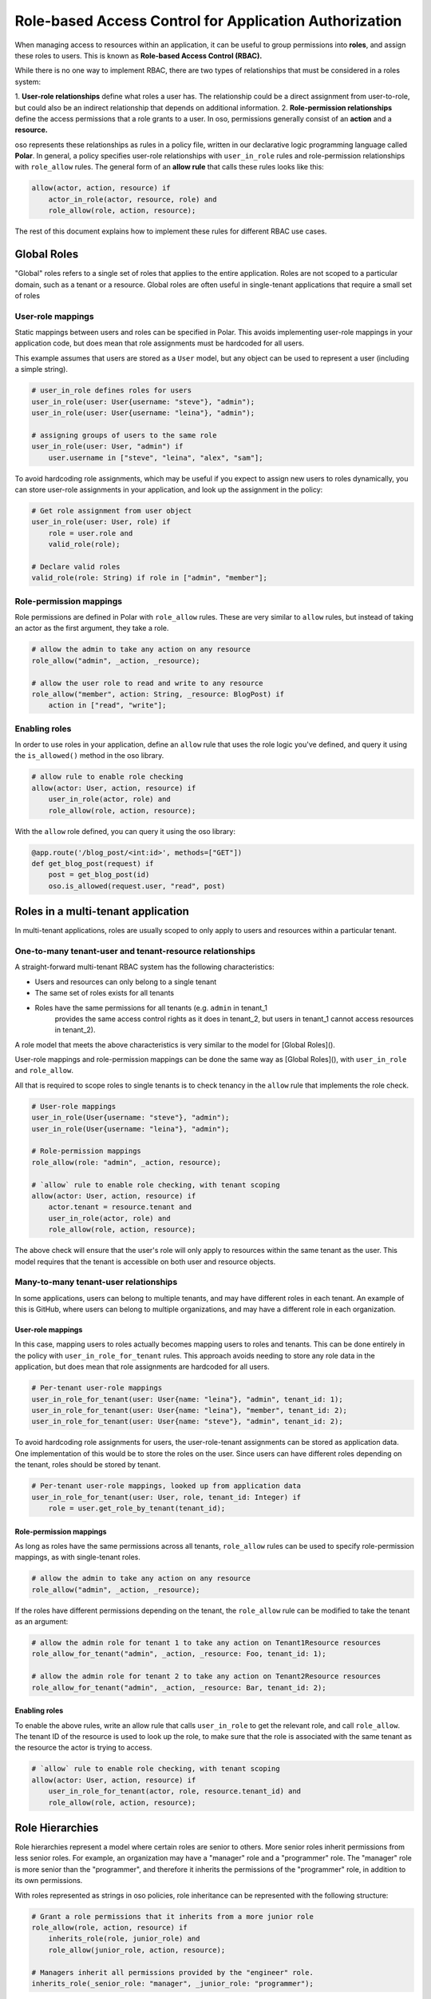 =======================================================
Role-based Access Control for Application Authorization
=======================================================

When managing access to resources within an application, it can be useful to
group permissions into **roles**, and assign these roles to users. This is
known as **Role-based Access Control (RBAC).**

While there is no one way to implement RBAC, there are two types of
relationships that must be considered in a roles system:

1. **User-role relationships** define what roles a user has. The relationship
could be a direct assignment from user-to-role, but could also be an indirect
relationship that depends on additional information.
2. **Role-permission relationships** define the access permissions that a
role grants to a user. In oso, permissions generally consist of an **action**
and a **resource.**

oso represents these relationships as rules in a policy file, written in our
declarative logic programming language called **Polar**. In general, a policy
specifies user-role relationships with ``user_in_role`` rules and
role-permission relationships with ``role_allow`` rules. The general form of
an **allow rule** that calls these rules looks like this:

.. code-block:: polar
    :class: no-select

    allow(actor, action, resource) if
        actor_in_role(actor, resource, role) and
        role_allow(role, action, resource);

The rest of this document explains how to implement these rules for different RBAC use cases.

.. Benefits of RBAC (TODO)

Global Roles
============

"Global" roles refers to a single set of roles that applies to the entire
application. Roles are not scoped to a particular domain, such as a tenant or
a resource. Global roles are often useful in single-tenant applications that
require a small set of roles

User-role mappings
-------------------

Static mappings between users and roles can be specified in Polar. This
avoids implementing user-role mappings in your application code, but does
mean that role assignments must be hardcoded for all users.

This example assumes that users are stored as a ``User`` model, but any
object can be used to represent a user (including a simple string).

.. code-block:: polar
    :class: no-select

    # user_in_role defines roles for users
    user_in_role(user: User{username: "steve"}, "admin");
    user_in_role(user: User{username: "leina"}, "admin");

    # assigning groups of users to the same role
    user_in_role(user: User, "admin") if
        user.username in ["steve", "leina", "alex", "sam"];

To avoid hardcoding role assignments, which may be useful if you expect to
assign new users to roles dynamically, you can store user-role assignments in
your application, and look up the assignment in the policy:

.. code-block:: polar
    :class: no-select

    # Get role assignment from user object
    user_in_role(user: User, role) if
        role = user.role and
        valid_role(role);

    # Declare valid roles
    valid_role(role: String) if role in ["admin", "member"];

Role-permission mappings
-------------------------

Role permissions are defined in Polar with ``role_allow`` rules. These are
very similar to ``allow`` rules, but instead of taking an actor as the first
argument, they take a role.

.. code-block:: polar
    :class: no-select

    # allow the admin to take any action on any resource
    role_allow("admin", _action, _resource);

    # allow the user role to read and write to any resource
    role_allow("member", action: String, _resource: BlogPost) if
        action in ["read", "write"];

Enabling roles
--------------

In order to use roles in your application, define an ``allow`` rule that uses
the role logic you've defined, and query it using the ``is_allowed()`` method
in the oso library.

.. code-block:: polar
    :class: no-select

    # allow rule to enable role checking
    allow(actor: User, action, resource) if
        user_in_role(actor, role) and
        role_allow(role, action, resource);

With the ``allow`` role defined, you can query it using the oso library:

.. code-block:: python
    :class: no-select

    @app.route('/blog_post/<int:id>', methods=["GET"])
    def get_blog_post(request) if
        post = get_blog_post(id)
        oso.is_allowed(request.user, "read", post)

Roles in a multi-tenant application
===================================

In multi-tenant applications, roles are usually scoped to only apply to users
and resources within a particular tenant.


One-to-many tenant-user and tenant-resource relationships
---------------------------------------------------------

A straight-forward multi-tenant RBAC system has the following characteristics:

- Users and resources can only belong to a single tenant
- The same set of roles exists for all tenants
- Roles have the same permissions for all tenants (e.g. ``admin`` in tenant_1
    provides the same access control rights as it does in tenant_2, but users in
    tenant_1 cannot access resources in tenant_2).

A role model that meets the above characteristics is very similar to the model for [Global Roles]().

User-role mappings and role-permission mappings can be done the same way as
[Global Roles](), with ``user_in_role`` and ``role_allow``.

All that is required to scope roles to single tenants is to check tenancy in
the ``allow`` rule that implements the role check.

.. code-block:: polar
    :class: no-select

    # User-role mappings
    user_in_role(User{username: "steve"}, "admin");
    user_in_role(User{username: "leina"}, "admin");

    # Role-permission mappings
    role_allow(role: "admin", _action, resource);

    # `allow` rule to enable role checking, with tenant scoping
    allow(actor: User, action, resource) if
        actor.tenant = resource.tenant and
        user_in_role(actor, role) and
        role_allow(role, action, resource);

The above check will ensure that the user's role will only apply to resources
within the same tenant as the user. This model requires that the tenant is
accessible on both user and resource objects.

Many-to-many tenant-user relationships
--------------------------------------

In some applications, users can belong to multiple tenants, and may have
different roles in each tenant. An example of this is GitHub, where users can
belong to multiple organizations, and may have a different role in each
organization.

User-role mappings
^^^^^^^^^^^^^^^^^^

In this case, mapping users to roles actually becomes mapping users to roles
and tenants. This can be done entirely in the policy with
``user_in_role_for_tenant`` rules. This approach avoids needing to store any
role data in the application, but does mean that role assignments are
hardcoded for all users.

.. code-block:: polar
    :class: no-select

    # Per-tenant user-role mappings
    user_in_role_for_tenant(user: User{name: "leina"}, "admin", tenant_id: 1);
    user_in_role_for_tenant(user: User{name: "leina"}, "member", tenant_id: 2);
    user_in_role_for_tenant(user: User{name: "steve"}, "admin", tenant_id: 2);

To avoid hardcoding role assignments for users, the user-role-tenant
assignments can be stored as application data. One implementation of this
would be to store the roles on the user. Since users can have different roles
depending on the tenant, roles should be stored by tenant.

.. code-block:: polar
    :class: no-select

    # Per-tenant user-role mappings, looked up from application data
    user_in_role_for_tenant(user: User, role, tenant_id: Integer) if
        role = user.get_role_by_tenant(tenant_id);

Role-permission mappings
^^^^^^^^^^^^^^^^^^^^^^^^^

As long as roles have the same permissions across all tenants, ``role_allow``
rules can be used to specify role-permission mappings, as with single-tenant roles.

.. code-block:: polar
    :class: no-select

    # allow the admin to take any action on any resource
    role_allow("admin", _action, _resource);

If the roles have different permissions depending on the tenant, the
``role_allow`` rule can be modified to take the tenant as an argument:

.. code-block:: polar
    :class: no-select

    # allow the admin role for tenant 1 to take any action on Tenant1Resource resources
    role_allow_for_tenant("admin", _action, _resource: Foo, tenant_id: 1);

    # allow the admin role for tenant 2 to take any action on Tenant2Resource resources
    role_allow_for_tenant("admin", _action, _resource: Bar, tenant_id: 2);

Enabling roles
^^^^^^^^^^^^^^

To enable the above rules, write an allow rule that calls ``user_in_role`` to
get the relevant role, and call ``role_allow``. The tenant ID of the resource
is used to look up the role, to make sure that the role is associated with
the same tenant as the resource the actor is trying to access.

.. code-block:: polar
    :class: no-select

    # `allow` rule to enable role checking, with tenant scoping
    allow(actor: User, action, resource) if
        user_in_role_for_tenant(actor, role, resource.tenant_id) and
        role_allow(role, action, resource);

Role Hierarchies
================

Role hierarchies represent a model where certain roles are senior to others.
More senior roles inherit permissions from less senior roles. For example, an
organization may have a "manager" role and a "programmer" role. The "manager"
role is more senior than the "programmer", and therefore it inherits the
permissions of the "programmer" role, in addition to its own permissions.

With roles represented as strings in oso policies, role inheritance can be
represented with the following structure:

.. code-block:: polar
    :class: no-select

    # Grant a role permissions that it inherits from a more junior role
    role_allow(role, action, resource) if
        inherits_role(role, junior_role) and
        role_allow(junior_role, action, resource);

    # Managers inherit all permissions provided by the "engineer" role.
    inherits_role(_senior_role: "manager", _junior_role: "programmer");

By adding the above ``role_allow``, any role hierarchies declared with
``inherits_role`` rules will be enforced. Permissions should be assigned to
roles directly using ``role_allow`` rules:

.. code-block:: polar
    :class: no-select

    # Members can read any resource
    role_allow("programmer", _action, resource: ProgrammingResource);

    # Admins can create and delete resources
    role_allow("manager", _action, resource: ManagerResource);

With these roles in place, users with the "manager" role will be able to take
any action on both programming resources and manager resources.

Adding a new role to the hierarchy is very simple with this structure. For
example, adding an "admin" role that inherits permissions from the "manager"
role would require adding one rule:

.. code-block:: polar
    :class: no-select

    inherits_role("admin", "manager");

Multiple Inheritance
--------------------

This role hierarchy structure supports **multiple inheritance,** meaning that
a single role can inherit from multiple junior roles (by adding more
``inherits_role`` rules). For example, there may be a "test_engineer" role
that the "manager" also inherits permissions from. Simply adding another
``inherits_role`` for "manager" will implement this model.

.. code-block:: polar
    :class: no-select

    inherits_role("manager", "test_engineer");

Resource-specific roles
=======================

When controlling access to more than one type of resource, it is often useful
to use roles that specifically apply to one resource or another. For example,
in a project management app there might be ``Project`` resources, which have
the following roles: "member", "developer", and "manager". These roles assign
permissions specifically to the ``Project`` resource.

If these roles are pre-defined, they generally will confer the same
permissions across all ``Project`` resources, but the users assigned to the
role will differ from project-to-project. In other words, the role-permission
mappings are specific to the resource `type`, while the user-role mappings
are specific to the resource `instance`.

This model can be implemented in Polar by implementing
``user_in_role_for_resource`` and ``role_allow`` rules, which are enabled
with the following top-level ``allow`` rule.

.. code-block:: polar
    :class: no-select

    allow(user, action, resource) if
        user_in_role_for_resource(user, role, resource) and
        role_allow(role, resource);

User-role mappings
------------------

Users are generally assigned a resource-specific role on a per-resource
basis. Meaning, a user could have the "member" role for Project 1 and the
"admin" role for Project 2, and the user's access would be different for each
resource. Users can be mapped to roles on a per-resource basis in Polar, by
hardcoding the user-role-resource assignments:

.. code-block:: polar
    :class: no-select

    # Assign leina the "member" role for Project 1
    user_in_role_for_resource(user: User{name: "leina"},
                                                        role: "member",
                                                        project: Project{id: 1});

To avoid hardcoding the user-role-resource assignments, the assignments can
be stored as application data and accessed from the policy.

There are a variety of ways to store these mappings in the application. The
following rules show how the mapping might be accessed in different ways,
depending on the mapping implementation.

.. code-block:: polar
    :class: no-select

    # Get the user's role for a specific Project resource
    # Roles are accessed by resource on the user object
    user_in_role_for_resource(user: User, role, project: Project) if
        role = user.get_role_for_resource(project);

    # Alternative to the above
    # Users are accessed by role on the Project object
    user_in_role_for_resource(user: User, role, project: Project) if
        user in project.get_members(role);

    # Alternative to the above
    # Roles are accessed by user on the Project object
    user_in_role_for_resource(user: User, role, project: Project) if
        role = project.get_role(user);

Role-permission mappings
------------------------

Scoping the permissions of a role to a single resource type is
straight-forward in Polar, using rule specializers.

.. code-block:: polar
    :class: no-select

    role_allow("member", "view", _resource: Project);

Resource Hierarchies/ Nested Resources
--------------------------------------

It is common for resources to be nested inside of other resources. To
propagate access control through a resource hierarchy, it can be useful to
use a role to grant access to the top-level resource, and infer permissions
for nested resources based on that role. For example, there may be
``Document`` resources nested within the ``Project`` resource, and the
``Project`` "member" role should also grant certain kinds of access to
documents within the project.

.. code-block:: polar
    :class: no-select

    # Allow a user to "read" a document if they are in the "member" role for the
    # parent Project
    allow(user, "read", doc: Document) if
        user_in_role(user, "member", doc.project);

    # Alternative to the above
    # User has the same role on a document as they do on the parent Project
    user_in_role_for_resource(user: User, role, doc: Document) if
        user_in_role_for_resource(user, role, doc.Project);

    # Allow members to "read" documents
    role_allow("member", "read", _resource: Document);

Using roles with user groups
============================

Assigning roles to User groups
------------------------------

Sometimes it is helpful to assign a role to a group of users, rather than an
individual user. A good example of this is GitHub. In GitHub, users within an
Organization can be added to Teams. Roles can be assigned to teams, rather
than users, and the access granted by a team-level role applies to all the
team members. For this example, let's say that team-level roles are scoped to
resources.

.. code-block:: polar
    :class: no-select

    # Get the groups for a user
    user_in_group(user, group) if
        group in user.teams;

    # Assign a role to a group
    group_in_role_for_resource(group: Team{name: "backend_team"},
                                                            role: "owner",
                                                            resource: Repository{name: "backend_repo"});

    # Users inherit roles from their groups
    user_in_role_for_resource(user, role, resource) if
        user_in_group(user, group) and
        group_in_role_for_resource(group, role, resource);

Roles within a hierarchy of groups
----------------------------------

Applications often represent organization hierarchies by creating
hierarchical user groups. For example, GitHub supports nested Teams.
Recursive ``group_in_role`` rules can be used to propagate roles through a
group hierarchy.

.. code-block:: polar
    :class: no-select

    # Groups inherit roles from their parent groups
    group_in_role_for_resource(group: Team, role, resource: Repository) if
        group_in_role_for_resource(group.parent_group, role, resource);

Implied roles
=============

Sometimes it is convenient for user-role relationships to be implied, rather
than direct. For example, in GitHub's permissions system, the user who owns
an organization or repository is assigned the "admin" role for that resource
by default.

Implied role assignments eliminate the need to keep direct user-role mappings
up to date in the event that the data they depend on changes. E.g., if the
ownership of a repository is switched, the "admin" role should automatically
be reassigned to the new owner.

This can be implemented in Polar by adding conditions to the body of
``user_in_role`` rules.

.. code-block:: polar
    :class: no-select

    user_in_role_for_resource(user: User, "admin", resource: Repository) if
        user = resource.owner;
